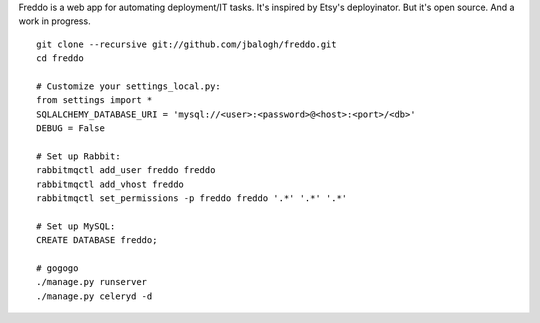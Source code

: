 Freddo is a web app for automating deployment/IT tasks.  It's inspired by
Etsy's deployinator.  But it's open source.  And a work in progress.

::

    git clone --recursive git://github.com/jbalogh/freddo.git
    cd freddo

    # Customize your settings_local.py:
    from settings import *
    SQLALCHEMY_DATABASE_URI = 'mysql://<user>:<password>@<host>:<port>/<db>'
    DEBUG = False

    # Set up Rabbit:
    rabbitmqctl add_user freddo freddo
    rabbitmqctl add_vhost freddo
    rabbitmqctl set_permissions -p freddo freddo '.*' '.*' '.*'

    # Set up MySQL:
    CREATE DATABASE freddo;

    # gogogo
    ./manage.py runserver
    ./manage.py celeryd -d
